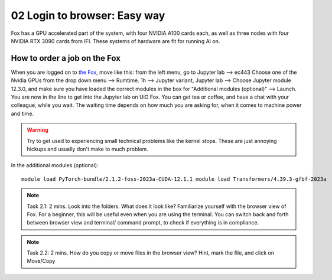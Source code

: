 .. _02_easy_login:
02 Login to browser: Easy way
=====================
.. index:: Fox, server, A100, GPU, hardware, NVIDIA

Fox has a GPU accelerated part of the system, with four NVIDIA A100 cards each, as well as three nodes with four NVIDIA RTX 3090 cards from IFI. These systems of hardware are fit for running AI on.


How to order a job on the Fox
____________________________
When you are logged on to `the Fox <https://ood.educloud.no/>`_, move like this: from the left menu, go to Jupyter lab --> ec443 Choose one of the Nvidia GPUs from the drop down menu --> Rumtime. 1h --> Jupyter variant, Jupyter lab --> Choose Jupyter module 12.3.0, and make sure you have loaded the correct modules in the box for "Additional modules (optional)" -->  Launch. You are now in the line to get into the Jupyter lab on UiO Fox. You can get tea or coffee, and have a chat with your colleague, while you wait. The waiting time depends on how much you are asking for, when it comes to machine power and time.

.. warning:: 

  Try to get used to experiencing small technical problems like the kernel stops. These are just annoying hickups and usually don't make to much problem.

.. image:: fox_skjermbilde.png

In the additional modules (optional)::

  module load PyTorch-bundle/2.1.2-foss-2023a-CUDA-12.1.1 module load Transformers/4.39.3-gfbf-2023a


.. note::

  Task 2.1: 2 mins. Look into the folders. What does it look like? Familiarize yourself with the browser view of Fox. For a beginner, this will be useful even when you are using the terminal. You can switch back and forth between browser view and terminal/ command prompt, to check if everything is in compliance.

.. note::

  Task 2.2: 2 mins. How do you copy or move files in the browser view? Hint, mark the file, and click on Move/Copy
